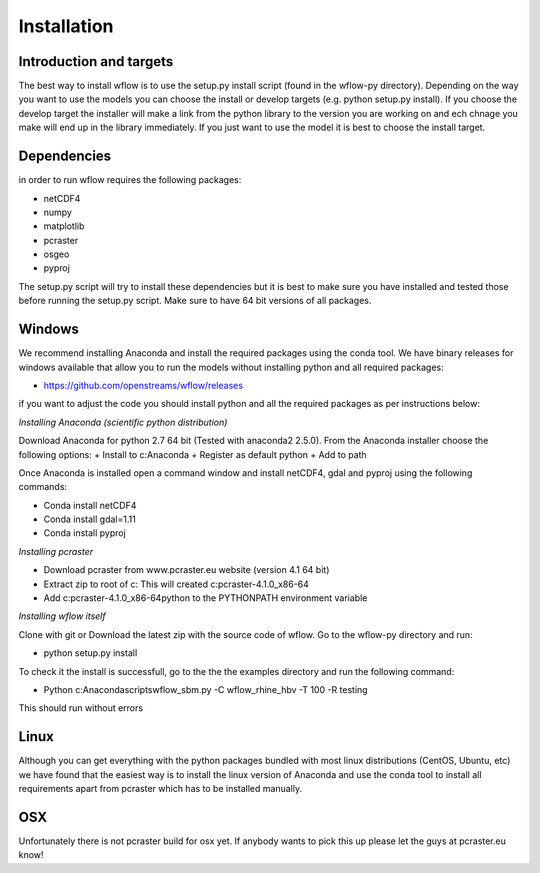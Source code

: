 Installation
============

Introduction and targets
------------------------

The best way to install wflow is to use the setup.py install script (found in the wflow-py directory). Depending on
the way you want to use the models you can choose the install or develop targets
(e.g. python setup.py install). If you choose the develop target the installer
will make a link from the python library to the version you are working on
and ech chnage you make will end up in the library immediately. If you just want to
use the model it is best to choose the install target.


Dependencies
------------
in order to run wflow requires the following packages:

+ netCDF4
+ numpy
+ matplotlib
+ pcraster
+ osgeo
+ pyproj

The setup.py script will try to install these dependencies but it is best to make
sure you have installed and tested those before running the setup.py script.
Make sure to have 64 bit versions of all packages.

Windows
-------
We recommend installing Anaconda and install the required packages using the conda tool. We have
binary releases for windows available that allow you to run the models without installing python and all required packages:

+ https://github.com/openstreams/wflow/releases

if you want to adjust the code you should install python and all the required packages as per instructions below:

*Installing Anaconda (scientific python distribution)*

Download Anaconda for python 2.7 64 bit (Tested with anaconda2 2.5.0). From the Anaconda installer choose the following options:
+ Install to c:\Anaconda
+ Register as default python
+ Add to path

Once Anaconda is installed open a command window and install netCDF4, gdal and pyproj using the following commands:

+ Conda install netCDF4
+ Conda install gdal=1.11
+ Conda install pyproj

*Installing pcraster*

+ Download pcraster from www.pcraster.eu website (version 4.1 64 bit)
+ Extract zip to root of c: This will created c:\pcraster-4.1.0_x86-64
+ Add c:\pcraster-4.1.0_x86-64\python to the PYTHONPATH environment variable

*Installing wflow itself*

Clone with git or Download the latest zip with the source code of wflow. Go to the wflow-py directory and run:

+ python setup.py install

To check it the install is successfull, go to the  the the examples directory and run the following command:

+ Python c:\Anaconda\scripts\wflow_sbm.py -C wflow_rhine_hbv -T 100 -R testing

This should run without errors

Linux
-----

Although you can get everything with the python packages bundled with most linux distributions
(CentOS, Ubuntu, etc) we have found that the easiest way is to install the linux version of Anaconda
and use the conda tool to install all requirements apart from pcraster which has to be installed manually.


OSX
---
Unfortunately there is not pcraster build for osx yet. If anybody wants to pick this up please let
the guys at pcraster.eu know!
